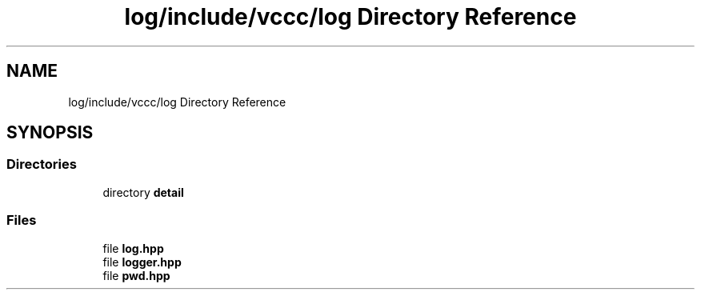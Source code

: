 .TH "log/include/vccc/log Directory Reference" 3 "Fri Dec 18 2020" "VCCC" \" -*- nroff -*-
.ad l
.nh
.SH NAME
log/include/vccc/log Directory Reference
.SH SYNOPSIS
.br
.PP
.SS "Directories"

.in +1c
.ti -1c
.RI "directory \fBdetail\fP"
.br
.in -1c
.SS "Files"

.in +1c
.ti -1c
.RI "file \fBlog\&.hpp\fP"
.br
.ti -1c
.RI "file \fBlogger\&.hpp\fP"
.br
.ti -1c
.RI "file \fBpwd\&.hpp\fP"
.br
.in -1c
